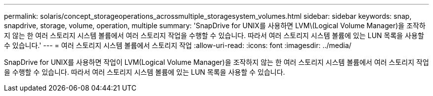 ---
permalink: solaris/concept_storageoperations_acrossmultiple_storagesystem_volumes.html 
sidebar: sidebar 
keywords: snap, snapdrive, storage, volume, operation, multiple 
summary: 'SnapDrive for UNIX를 사용하면 LVM\(Logical Volume Manager)을 조작하지 않는 한 여러 스토리지 시스템 볼륨에서 여러 스토리지 작업을 수행할 수 있습니다. 따라서 여러 스토리지 시스템 볼륨에 있는 LUN 목록을 사용할 수 있습니다.' 
---
= 여러 스토리지 시스템 볼륨에서 스토리지 작업
:allow-uri-read: 
:icons: font
:imagesdir: ../media/


[role="lead"]
SnapDrive for UNIX를 사용하면 작업이 LVM(Logical Volume Manager)을 조작하지 않는 한 여러 스토리지 시스템 볼륨에서 여러 스토리지 작업을 수행할 수 있습니다. 따라서 여러 스토리지 시스템 볼륨에 있는 LUN 목록을 사용할 수 있습니다.
